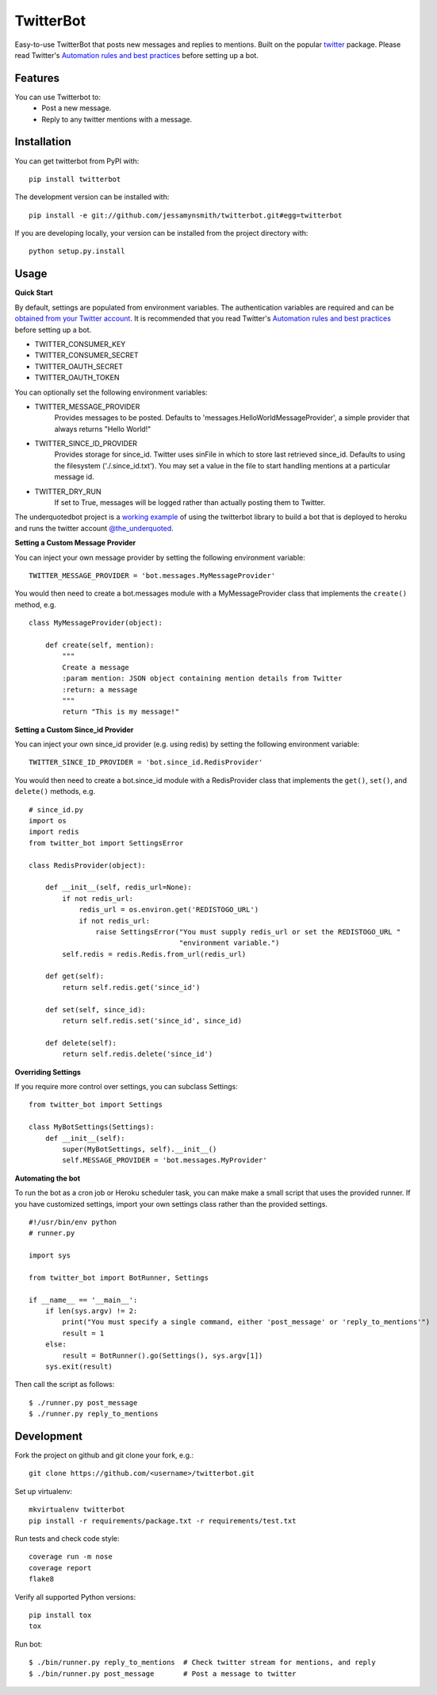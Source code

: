 TwitterBot
==========

|Build Status| |Coverage Status| |PyPI Version| |Supported Versions| |Downloads|

Easy-to-use TwitterBot that posts new messages and replies to mentions.
Built on the popular twitter_ package. Please read Twitter's
`Automation rules and best practices`_ before setting up a bot.

Features
--------

You can use Twitterbot to:
 - Post a new message.
 - Reply to any twitter mentions with a message.

Installation
------------

You can get twitterbot from PyPI with:

::

    pip install twitterbot

The development version can be installed with:

::

    pip install -e git://github.com/jessamynsmith/twitterbot.git#egg=twitterbot

If you are developing locally, your version can be installed from the
project directory with:

::

    python setup.py.install

Usage
-----

**Quick Start**

By default, settings are populated from environment variables. The authentication variables
are required and can be `obtained from your Twitter account`_. It is recommended that you read
Twitter's `Automation rules and best practices`_ before setting up a bot.

- TWITTER\_CONSUMER\_KEY
- TWITTER\_CONSUMER\_SECRET
- TWITTER\_OAUTH\_SECRET
- TWITTER\_OAUTH\_TOKEN

You can optionally set the following environment variables:

- TWITTER_MESSAGE_PROVIDER
   Provides messages to be posted. Defaults to 'messages.HelloWorldMessageProvider',
   a simple provider that always returns "Hello World!"
- TWITTER_SINCE_ID_PROVIDER
   Provides storage for since_id. Twitter uses sinFile in which to store last retrieved since_id. Defaults to using the filesystem
   ('./.since_id.txt'). You may set a value in the file to start handling mentions
   at a particular message id.
- TWITTER_DRY_RUN
   If set to True, messages will be logged rather than actually posting them to Twitter.

The underquotedbot project is a `working example`_ of using the twitterbot library to build a
bot that is deployed to heroku and runs the twitter account `@the_underquoted`_.

**Setting a Custom Message Provider**

You can inject your own message provider by setting the following environment variable:

::

    TWITTER_MESSAGE_PROVIDER = 'bot.messages.MyMessageProvider'

You would then need to create a bot.messages module with a
MyMessageProvider class that implements the ``create()`` method,
e.g.

::

    class MyMessageProvider(object):

        def create(self, mention):
            """
            Create a message
            :param mention: JSON object containing mention details from Twitter
            :return: a message
            """
            return "This is my message!"

**Setting a Custom Since_id Provider**

You can inject your own since_id provider (e.g. using redis) by setting the following
environment variable:

::

    TWITTER_SINCE_ID_PROVIDER = 'bot.since_id.RedisProvider'

You would then need to create a bot.since_id module with a RedisProvider class
that implements the ``get()``, ``set()``, and ``delete()`` methods,
e.g.

::

    # since_id.py
    import os
    import redis
    from twitter_bot import SettingsError

    class RedisProvider(object):

        def __init__(self, redis_url=None):
            if not redis_url:
                redis_url = os.environ.get('REDISTOGO_URL')
                if not redis_url:
                    raise SettingsError("You must supply redis_url or set the REDISTOGO_URL "
                                        "environment variable.")
            self.redis = redis.Redis.from_url(redis_url)

        def get(self):
            return self.redis.get('since_id')

        def set(self, since_id):
            return self.redis.set('since_id', since_id)

        def delete(self):
            return self.redis.delete('since_id')

**Overriding Settings**

If you require more control over settings, you can subclass Settings:

::

    from twitter_bot import Settings

    class MyBotSettings(Settings):
        def __init__(self):
            super(MyBotSettings, self).__init__()
            self.MESSAGE_PROVIDER = 'bot.messages.MyProvider'

**Automating the bot**

To run the bot as a cron job or Heroku scheduler task, you can make make a small script that
uses the provided runner. If you have customized settings, import your own settings class rather
than the provided settings.

::

    #!/usr/bin/env python
    # runner.py

    import sys

    from twitter_bot import BotRunner, Settings

    if __name__ == '__main__':
        if len(sys.argv) != 2:
            print("You must specify a single command, either 'post_message' or 'reply_to_mentions'")
            result = 1
        else:
            result = BotRunner().go(Settings(), sys.argv[1])
        sys.exit(result)

Then call the script as follows:

::

    $ ./runner.py post_message
    $ ./runner.py reply_to_mentions

Development
-----------

Fork the project on github and git clone your fork, e.g.:

::

    git clone https://github.com/<username>/twitterbot.git

Set up virtualenv:

::

    mkvirtualenv twitterbot
    pip install -r requirements/package.txt -r requirements/test.txt

Run tests and check code style:

::

    coverage run -m nose
    coverage report
    flake8

Verify all supported Python versions:

::

    pip install tox
    tox

Run bot:

::

    $ ./bin/runner.py reply_to_mentions  # Check twitter stream for mentions, and reply
    $ ./bin/runner.py post_message       # Post a message to twitter

.. |Build Status| image:: https://circleci.com/gh/jessamynsmith/twitterbot.svg?style=shield
   :target: https://circleci.com/gh/jessamynsmith/twitterbot
.. |Coverage Status| image:: https://coveralls.io/repos/jessamynsmith/twitterbot/badge.svg?branch=master
   :target: https://coveralls.io/r/jessamynsmith/twitterbot?branch=master
.. |PyPI Version| image:: https://pypip.in/version/twitterbot/badge.svg
   :target: https://pypi.python.org/pypi/twitterbot
.. |Supported Versions| image:: https://pypip.in/py_versions/twitterbot/badge.svg
   :target: https://pypi.python.org/pypi/twitterbot
.. |Downloads| image:: https://pypip.in/download/twitterbot/badge.svg
   :target: https://pypi.python.org/pypi/twitterbot
.. _`Automation rules and best practices`: https://support.twitter.com/articles/76915-automation-rules-and-best-practices
.. _`working example`: https://github.com/jessamynsmith/underquotedbot
.. _`@the_underquoted`: https://twitter.com/the_underquoted/
.. _`obtained from your Twitter account`: https://dev.twitter.com/oauth/overview/application-owner-access-tokens/
.. _twitter: https://pypi.python.org/pypi/twitter
